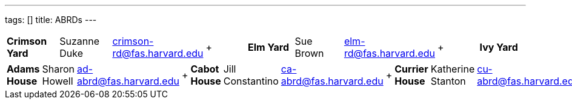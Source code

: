 ---
tags: []
title: ABRDs
---


[cols=",,,,,,,,",]
|=======================================================================
|*Crimson Yard* |Suzanne Duke |crimson-rd@fas.harvard.edu |+ |*Elm Yard*
|Sue Brown |elm-rd@fas.harvard.edu |+ |*Ivy Yard* |William Cooper
|ivy-rd@fas.harvard.edu
|=======================================================================

[cols=",,,,,,,,,,,,,,,,,,,,,,,,,,,,,,,,,,,,,,",]
|=======================================================================
|*Adams House* |Sharon Howell |ad-abrd@fas.harvard.edu |+ |*Cabot House*
|Jill Constantino |ca-abrd@fas.harvard.edu |+ |*Currier House*
|Katherine Stanton |cu-abrd@fas.harvard.edu |+ |*Dudley House* |Karen
Flood |dd-abrd@fas.harvard.edu |+ |*Dunster House* |Carlos Diaz
|dn-abrd@fas.harvard.edu |+ |*Eliot House* |Michael Canfield
|el-abrd@fas.harvard.edu |+ |*Kirkland House* |David Smith
|ki-abrd@fas.harvard.edu |+ |*Leverett House* |Lauren Brandt
|le-abrd@fas.harvard.edu |+ |*Lowell House* |Brett Flehinger
|lo-abrd@fas.harvard.edu |+ |*Mather House* |Laura Schlosberg
|ma-abrd@fas.harvard.edu |+ |*Pforzheimer House* |Lisa Boes
|pf-abrd@fas.harvard.edu |+ |*Quincy House* |Judith Flynn Chapman
|qu-abrd@fas.harvard.edu |+ |*Winthrop House* |Gregg Peeples
|wi-abrd@fas.harvard.edu
|=======================================================================


